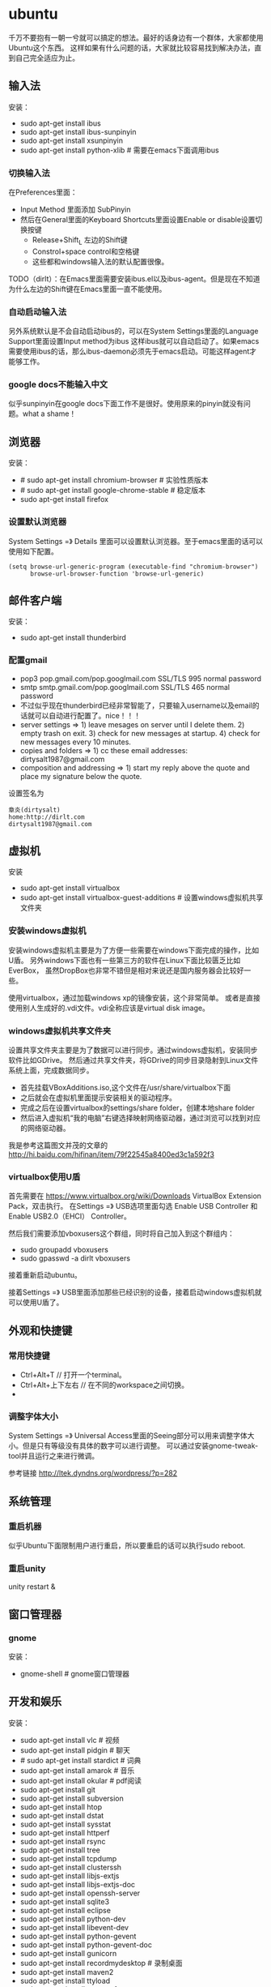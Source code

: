 * ubuntu
#+OPTIONS: H:5

千万不要抱有一朝一兮就可以搞定的想法。最好的话身边有一个群体，大家都使用Ubuntu这个东西。
这样如果有什么问题的话，大家就比较容易找到解决办法，直到自己完全适应为止。

** 输入法
安装：
   - sudo apt-get install ibus
   - sudo apt-get install ibus-sunpinyin
   - sudo apt-get install xsunpinyin
   - sudo apt-get install python-xlib # 需要在emacs下面调用ibus

*** 切换输入法
在Preferences里面：
   - Input Method 里面添加 SubPinyin
   - 然后在General里面的Keyboard Shortcuts里面设置Enable or disable设置切换按键
     - Release+Shift_L 左边的Shift键
     - Constrol+space control和空格键
     - 这些都和windows输入法的默认配置很像。
TODO（dirlt）：在Emacs里面需要安装ibus.el以及ibus-agent。但是现在不知道为什么左边的Shift键在Emacs里面一直不能使用。

*** 自动启动输入法
另外系统默认是不会自动启动ibus的，可以在System Settings里面的Language Support里面设置Input method为ibus
这样ibus就可以自动启动了。如果emacs需要使用ibus的话，那么ibus-daemon必须先于emacs启动。可能这样agent才能够工作。

*** google docs不能输入中文
似乎sunpinyin在google docs下面工作不是很好。使用原来的pinyin就没有问题。what a shame！

** 浏览器
安装：
   - # sudo apt-get install chromium-browser # 实验性质版本
   - # sudo apt-get install google-chrome-stable # 稳定版本
   - sudo apt-get install firefox

*** 设置默认浏览器

System Settings =》 Details 里面可以设置默认浏览器。至于emacs里面的话可以使用如下配置。
#+BEGIN_SRC elisp
(setq browse-url-generic-program (executable-find "chromium-browser")
      browse-url-browser-function 'browse-url-generic)
#+END_SRC

** 邮件客户端
安装：
   - sudo apt-get install thunderbird

*** 配置gmail
   - pop3 pop.gmail.com/pop.googlmail.com SSL/TLS 995 normal password
   - smtp smtp.gmail.com/pop.googlmail.com SSL/TLS 465 normal password
   - 不过似乎现在thunderbird已经非常智能了，只要输入username以及email的话就可以自动进行配置了。nice！！！
   - server settings => 1) leave mesages on server until I delete them. 2) empty trash on exit. 3) check for new messages at startup. 4) check for new messages every 10 minutes.
   - copies and folders => 1) cc these email addresses: dirtysalt1987@gmail.com
   - composition and addressing => 1) start my reply above the quote and place my signature below the quote.

设置签名为
#+BEGIN_EXAMPLE
章炎(dirtysalt)
home:http://dirlt.com
dirtysalt1987@gmail.com
#+END_EXAMPLE

** 虚拟机
安装
   - sudo apt-get install virtualbox
   - sudo apt-get install virtualbox-guest-additions # 设置windows虚拟机共享文件夹

*** 安装windows虚拟机
安装windows虚拟机主要是为了方便一些需要在windows下面完成的操作，比如U盾。
另外windows下面也有一些第三方的软件在Linux下面比较匮乏比如EverBox，
虽然DropBox也非常不错但是相对来说还是国内服务器会比较好一些。

使用virtualbox，通过加载windows xp的镜像安装，这个非常简单。
或者是直接使用别人生成好的.vdi文件。vdi全称应该是virtual disk image。

*** windows虚拟机共享文件夹
设置共享文件夹主要是为了数据可以进行同步。通过windows虚拟机，安装同步软件比如GDrive。
然后通过共享文件夹，将GDrive的同步目录隐射到Linux文件系统上面，完成数据同步。

   - 首先挂载VBoxAdditions.iso,这个文件在/usr/share/virtualbox下面
   - 之后就会在虚拟机里面提示安装相关的驱动程序。
   - 完成之后在设置virtualbox的settings/share folder，创建本地share folder
   - 然后进入虚拟机“我的电脑”右键选择映射网络驱动器，通过浏览可以找到对应的网络驱动器。
   
我是参考这篇图文并茂的文章的 http://hi.baidu.com/hifinan/item/79f22545a8400ed3c1a592f3

*** virtualbox使用U盾
首先需要在 https://www.virtualbox.org/wiki/Downloads VirtualBox Extension Pack，双击执行。
在Settings =》 USB选项里面勾选 Enable USB Controller 和 Enable USB2.0（EHCI） Controller。

然后我们需要添加vboxusers这个群组，同时将自己加入到这个群组内：
   - sudo groupadd vboxusers
   - sudo gpasswd -a dirlt vboxusers
接着重新启动ubuntu。

接着Settings =》 USB里面添加那些已经识别的设备，接着启动windows虚拟机就可以使用U盾了。

** 外观和快捷键
*** 常用快捷键
   - Ctrl+Alt+T // 打开一个terminal。
   - Ctrl+Alt+上下左右 // 在不同的workspace之间切换。
   - 
*** 调整字体大小
System Settings =》 Universal Access里面的Seeing部分可以用来调整字体大小。但是只有等级没有具体的数字可以进行调整。
可以通过安装gnome-tweak-tool并且运行之来进行微调。

参考链接 http://ltek.dyndns.org/wordpress/?p=282

** 系统管理
*** 重启机器
似乎Ubuntu下面限制用户进行重启，所以要重启的话可以执行sudo reboot.

*** 重启unity
unity restart &

** 窗口管理器
*** gnome
安装：
   - gnome-shell # gnome窗口管理器

** 开发和娱乐
安装：
   - sudo apt-get install vlc # 视频
   - sudo apt-get install pidgin # 聊天
   - # sudo apt-get install stardict # 词典
   - sudo apt-get install amarok # 音乐
   - sudo apt-get install okular # pdf阅读
   - sudo apt-get install git
   - sudo apt-get install subversion
   - sudo apt-get install htop
   - sudo apt-get install dstat
   - sudo apt-get install sysstat
   - sudo apt-get install httperf
   - sudo apt-get install rsync
   - sudp apt-get install tree
   - sudo apt-get install tcpdump
   - sudo apt-get install clusterssh
   - sudo apt-get install libjs-extjs
   - sudo apt-get install libjs-extjs-doc
   - sudo apt-get install openssh-server
   - sudo apt-get install sqlite3
   - sudo apt-get install eclipse
   - sudo apt-get install python-dev
   - sudo apt-get install libevent-dev
   - sudo apt-get install python-gevent
   - sudo apt-get install python-gevent-doc
   - sudo apt-get install gunicorn
   - sudo apt-get install recordmydesktop # 录制桌面
   - sudo apt-get install maven2
   - sudo apt-get install ttyload
   - sudo apt-get install autoconf
   - sudo apt-get install libtool
   - sudo apt-get install automake
   - sudo apt-get install alien
   - sudo apt-get install dos2unix
   - sudo apt-get install astyle

*** amarok循环播放
在amarok的右下角有task progression的图标，选择repeat track即可。


*** deb包管理
--------------------

*deb和rpm包转换*

   - 安装alien
   - rpm转deb sudo alien -d test.rpm
   - deb转rpm sudo alien -r test.deb

看了一下alien的help还可和下面几个包格式互转
   - slp
   - lsb
   - tgz
   - pkg

甚至可以直接调用alien -i test.rpm直接安装而不需要转换。

--------------------

*安装deb*

sudo dpkg -i test.deb

